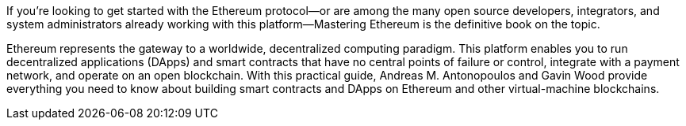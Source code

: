 If you're looking to get started with the Ethereum protocol--or are among the many open source developers, integrators, and system administrators already working with this platform--Mastering Ethereum is the definitive book on the topic.

Ethereum represents the gateway to a worldwide, decentralized computing paradigm. This platform enables you to run decentralized applications (DApps) and smart contracts that have no central points of failure or control, integrate with a payment network, and operate on an open blockchain. With this practical guide, Andreas M. Antonopoulos and Gavin Wood provide everything you need to know about building smart contracts and DApps on Ethereum and other virtual-machine blockchains.
